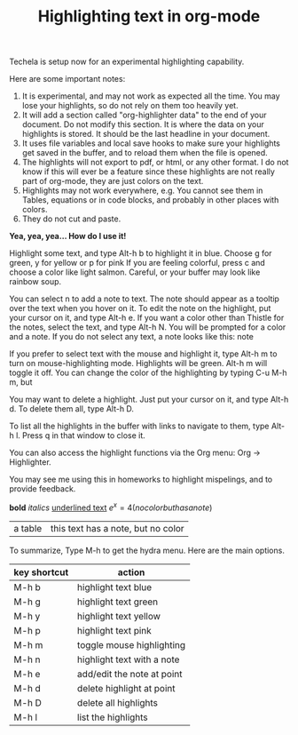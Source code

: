 #+TITLE: Highlighting text in org-mode

Techela is setup now for an experimental highlighting capability.

Here are some important notes:
1. It is experimental, and may not work as expected all the time. You may lose your highlights, so do not rely on them too heavily yet.
2. It will add a section called "org-highlighter data" to the end of your document. Do not modify this section. It is where the data on your highlights is stored. It should be the last headline in your document. 
3. It uses file variables and local save hooks to make sure your highlights get saved in the buffer, and to reload them when the file is opened.
4. The highlights will not export to pdf, or html, or any other format. I do not know if this will ever be a feature since these highlights are not really part of org-mode, they are just colors on the text.
5. Highlights may not work everywhere, e.g. You cannot see them in Tables, equations or in code blocks, and probably in other places with colors.
6. They do not cut and paste.

*Yea, yea, yea... How do I use it!*

Highlight some text, and type Alt-h b to highlight it in blue. Choose g for green, y for yellow or p for pink If you are feeling colorful, press c and choose a color like light salmon. Careful, or your buffer may look like rainbow soup.

You can select n to add a note to text. The note should appear as a tooltip over the text when you hover on it. To edit the note on the highlight, put your cursor on it, and type Alt-h e. If you want a color other than Thistle for the notes, select the text, and type Alt-h N. You will be prompted for a color and a note. If you do not select any text, a note looks like this:  note

If you prefer to select text with the mouse and highlight it, type Alt-h m to turn on mouse-highlighting mode. Highlights will be green. Alt-h m will toggle it off. You can change the color of the highlighting by typing C-u M-h m, but 

You may want to delete a highlight. Just put your cursor on it, and type Alt-h d. To delete them all, type Alt-h D.

To list all the highlights in the buffer  with links to navigate to them, type Alt-h l. Press q in that window to close it.

You can also access the highlight functions via the Org menu: Org -> Highlighter.

You may see me using this in homeworks to highlight mispelings, and to provide feedback. 

*bold* /italics/ _underlined text_  \(e^x = 4 (no color but has a note)\)

| a table | this text has a note, but no color |


To summarize, Type M-h to get the hydra menu. Here are the main options.

| key shortcut | action                     |
|--------------+----------------------------|
| M-h b        | highlight text blue        |
| M-h g        | highlight text green       |
| M-h y        | highlight text yellow      |
| M-h p        | highlight text pink        |
| M-h m        | toggle mouse highlighting  |
| M-h n        | highlight text with a note |
| M-h e        | add/edit the note at point |
| M-h d        | delete highlight at point  |
| M-h D        | delete all highlights      |
| M-h l        | list the highlights        |

* org-highlighter data :noexport:
  :PROPERTIES:
  :VISIBILITY: folded
  :ID: org-highlighter-data
  :END:
Do not delete this section. It stores information about the highlights in this document. Any information in this section may be deleted if you remove the highlights in this document.
#+name: org-highlighter-data
#+BEGIN_SRC emacs-lisp :results code value replace
(org-highlight-get-highlights)
#+END_SRC

#+RESULTS: org-highlighter-data
#+BEGIN_SRC emacs-lisp
((1111 1115 "LightBlue" nil)
 (1130 1135 "Darkolivegreen1" nil)
 (1143 1149 "Yellow" nil)
 (1159 1163 "Pink" nil)
 (1225 1237 "light salmon" nil)
 (1318 1330 "Thistle" "If you see this, you are hovering on it.")
 (1670 1674 "Thistle" "Note from no selected text.")
 (1693 1736 "Darkolivegreen1" nil)
 (2290 2300 "PaleVioletRed1" "typo")
 (2317 2325 "LightBlue1" "You will see the feedback if you hover on the color.")
 (2329 2335 "LightBlue" nil)
 (2336 2345 "Yellow" nil)
 (2346 2363 "Pink" nil)
 (2365 2402 "Thistle" "The color gets replaced by org-mode.")
 (2416 2450 "Thistle" "Tables also cover up the color.")
 (2653 2664 "LightBlue" "doesn't show in a table.")
 (2791 2802 "Pink" "doesn't show in a table"))
#+END_SRC

# Local Variables:
# eval: (progn (require (quote org-highlighter)) (org-highlight-load))
# End:

